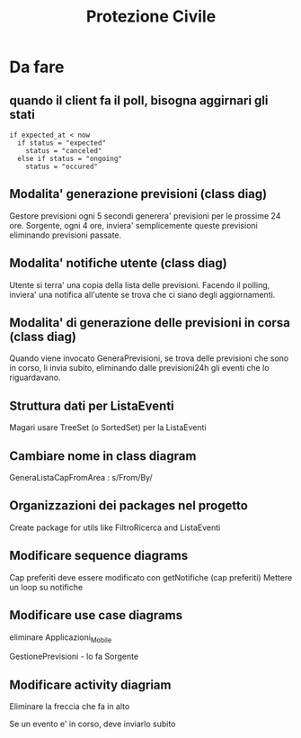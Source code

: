 #+TITLE: Protezione Civile
* Da fare
** quando il client fa il poll, bisogna aggirnari gli stati
#+BEGIN_SRC
if expected_at < now
  if status = "expected"
    status = "canceled"
  else if status = "ongoing"
    status = "occured"
#+END_SRC
** Modalita' generazione previsioni (class diag)
   Gestore previsioni ogni 5 secondi generera' previsioni per le prossime 24
   ore. Sorgente, ogni 4 ore, inviera' semplicemente queste previsioni
   eliminando previsioni passate.
** Modalita' notifiche utente (class diag)
   Utente si terra' una copia della lista delle previsioni. Facendo il polling,
   inviera' una notifica all'utente se trova che ci siano degli aggiornamenti.
** Modalita' di generazione delle previsioni in corsa (class diag)
   Quando viene invocato GeneraPrevisioni, se trova delle previsioni che sono in
   corso, li invia subito, eliminando dalle previsioni24h gli eventi che lo
   riguardavano.
** Struttura dati per ListaEventi
   Magari usare TreeSet (o SortedSet) per la ListaEventi
** Cambiare nome in class diagram
   GeneraListaCapFromArea : s/From/By/
** Organizzazioni dei packages nel progetto
   Create package for utils like FiltroRicerca and ListaEventi
** Modificare sequence diagrams
   Cap preferiti deve essere modificato con getNotifiche (cap preferiti)
   Mettere un loop su notifiche
** Modificare use case diagrams
   eliminare Applicazioni_Mobile

   GestionePrevisioni - lo fa Sorgente
** Modificare activity diagriam
   Eliminare la freccia che fa in alto

   Se un evento e' in corso, deve inviarlo subito
